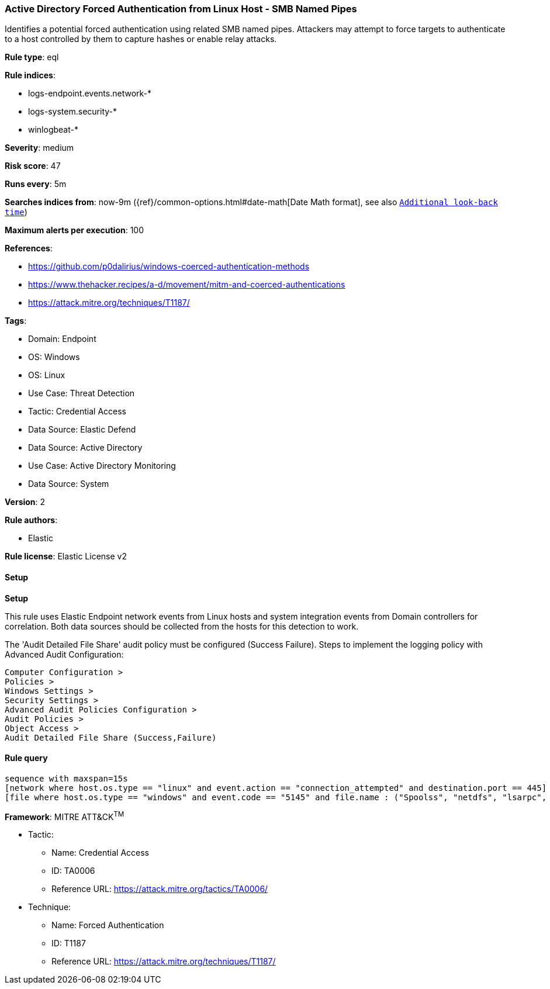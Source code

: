 [[prebuilt-rule-8-15-1-active-directory-forced-authentication-from-linux-host-smb-named-pipes]]
=== Active Directory Forced Authentication from Linux Host - SMB Named Pipes

Identifies a potential forced authentication using related SMB named pipes. Attackers may attempt to force targets to authenticate to a host controlled by them to capture hashes or enable relay attacks.

*Rule type*: eql

*Rule indices*: 

* logs-endpoint.events.network-*
* logs-system.security-*
* winlogbeat-*

*Severity*: medium

*Risk score*: 47

*Runs every*: 5m

*Searches indices from*: now-9m ({ref}/common-options.html#date-math[Date Math format], see also <<rule-schedule, `Additional look-back time`>>)

*Maximum alerts per execution*: 100

*References*: 

* https://github.com/p0dalirius/windows-coerced-authentication-methods
* https://www.thehacker.recipes/a-d/movement/mitm-and-coerced-authentications
* https://attack.mitre.org/techniques/T1187/

*Tags*: 

* Domain: Endpoint
* OS: Windows
* OS: Linux
* Use Case: Threat Detection
* Tactic: Credential Access
* Data Source: Elastic Defend
* Data Source: Active Directory
* Use Case: Active Directory Monitoring
* Data Source: System

*Version*: 2

*Rule authors*: 

* Elastic

*Rule license*: Elastic License v2


==== Setup



*Setup*


This rule uses Elastic Endpoint network events from Linux hosts and system integration events from Domain controllers
for correlation. Both data sources should be collected from the hosts for this detection to work.

The 'Audit Detailed File Share' audit policy must be configured (Success Failure).
Steps to implement the logging policy with Advanced Audit Configuration:
```
Computer Configuration >
Policies >
Windows Settings >
Security Settings >
Advanced Audit Policies Configuration >
Audit Policies >
Object Access >
Audit Detailed File Share (Success,Failure)
```


==== Rule query


[source, js]
----------------------------------
sequence with maxspan=15s
[network where host.os.type == "linux" and event.action == "connection_attempted" and destination.port == 445] by host.ip
[file where host.os.type == "windows" and event.code == "5145" and file.name : ("Spoolss", "netdfs", "lsarpc", "lsass", "netlogon", "samr", "efsrpc", "FssagentRpc")] by source.ip

----------------------------------

*Framework*: MITRE ATT&CK^TM^

* Tactic:
** Name: Credential Access
** ID: TA0006
** Reference URL: https://attack.mitre.org/tactics/TA0006/
* Technique:
** Name: Forced Authentication
** ID: T1187
** Reference URL: https://attack.mitre.org/techniques/T1187/
